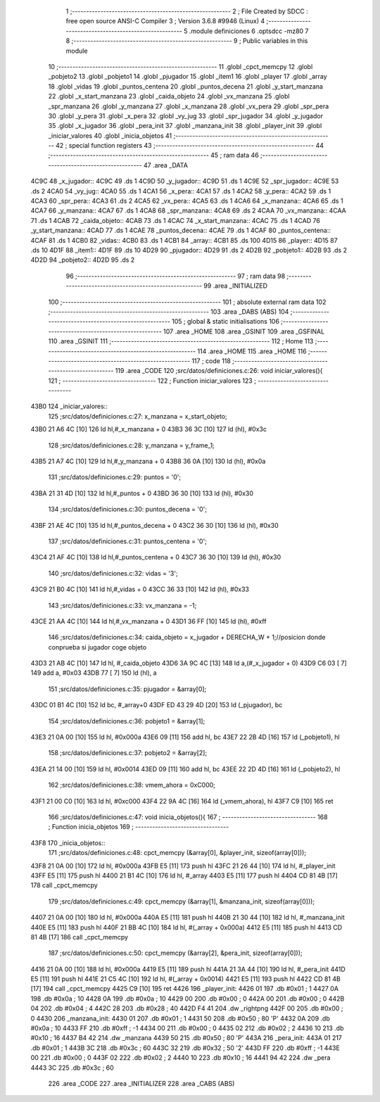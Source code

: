                              1 ;--------------------------------------------------------
                              2 ; File Created by SDCC : free open source ANSI-C Compiler
                              3 ; Version 3.6.8 #9946 (Linux)
                              4 ;--------------------------------------------------------
                              5 	.module definiciones
                              6 	.optsdcc -mz80
                              7 	
                              8 ;--------------------------------------------------------
                              9 ; Public variables in this module
                             10 ;--------------------------------------------------------
                             11 	.globl _cpct_memcpy
                             12 	.globl _pobjeto2
                             13 	.globl _pobjeto1
                             14 	.globl _pjugador
                             15 	.globl _item1
                             16 	.globl _player
                             17 	.globl _array
                             18 	.globl _vidas
                             19 	.globl _puntos_centena
                             20 	.globl _puntos_decena
                             21 	.globl _y_start_manzana
                             22 	.globl _x_start_manzana
                             23 	.globl _caida_objeto
                             24 	.globl _vx_manzana
                             25 	.globl _spr_manzana
                             26 	.globl _y_manzana
                             27 	.globl _x_manzana
                             28 	.globl _vx_pera
                             29 	.globl _spr_pera
                             30 	.globl _y_pera
                             31 	.globl _x_pera
                             32 	.globl _vy_jug
                             33 	.globl _spr_jugador
                             34 	.globl _y_jugador
                             35 	.globl _x_jugador
                             36 	.globl _pera_init
                             37 	.globl _manzana_init
                             38 	.globl _player_init
                             39 	.globl _iniciar_valores
                             40 	.globl _inicia_objetos
                             41 ;--------------------------------------------------------
                             42 ; special function registers
                             43 ;--------------------------------------------------------
                             44 ;--------------------------------------------------------
                             45 ; ram data
                             46 ;--------------------------------------------------------
                             47 	.area _DATA
   4C9C                      48 _x_jugador::
   4C9C                      49 	.ds 1
   4C9D                      50 _y_jugador::
   4C9D                      51 	.ds 1
   4C9E                      52 _spr_jugador::
   4C9E                      53 	.ds 2
   4CA0                      54 _vy_jug::
   4CA0                      55 	.ds 1
   4CA1                      56 _x_pera::
   4CA1                      57 	.ds 1
   4CA2                      58 _y_pera::
   4CA2                      59 	.ds 1
   4CA3                      60 _spr_pera::
   4CA3                      61 	.ds 2
   4CA5                      62 _vx_pera::
   4CA5                      63 	.ds 1
   4CA6                      64 _x_manzana::
   4CA6                      65 	.ds 1
   4CA7                      66 _y_manzana::
   4CA7                      67 	.ds 1
   4CA8                      68 _spr_manzana::
   4CA8                      69 	.ds 2
   4CAA                      70 _vx_manzana::
   4CAA                      71 	.ds 1
   4CAB                      72 _caida_objeto::
   4CAB                      73 	.ds 1
   4CAC                      74 _x_start_manzana::
   4CAC                      75 	.ds 1
   4CAD                      76 _y_start_manzana::
   4CAD                      77 	.ds 1
   4CAE                      78 _puntos_decena::
   4CAE                      79 	.ds 1
   4CAF                      80 _puntos_centena::
   4CAF                      81 	.ds 1
   4CB0                      82 _vidas::
   4CB0                      83 	.ds 1
   4CB1                      84 _array::
   4CB1                      85 	.ds 100
   4D15                      86 _player::
   4D15                      87 	.ds 10
   4D1F                      88 _item1::
   4D1F                      89 	.ds 10
   4D29                      90 _pjugador::
   4D29                      91 	.ds 2
   4D2B                      92 _pobjeto1::
   4D2B                      93 	.ds 2
   4D2D                      94 _pobjeto2::
   4D2D                      95 	.ds 2
                             96 ;--------------------------------------------------------
                             97 ; ram data
                             98 ;--------------------------------------------------------
                             99 	.area _INITIALIZED
                            100 ;--------------------------------------------------------
                            101 ; absolute external ram data
                            102 ;--------------------------------------------------------
                            103 	.area _DABS (ABS)
                            104 ;--------------------------------------------------------
                            105 ; global & static initialisations
                            106 ;--------------------------------------------------------
                            107 	.area _HOME
                            108 	.area _GSINIT
                            109 	.area _GSFINAL
                            110 	.area _GSINIT
                            111 ;--------------------------------------------------------
                            112 ; Home
                            113 ;--------------------------------------------------------
                            114 	.area _HOME
                            115 	.area _HOME
                            116 ;--------------------------------------------------------
                            117 ; code
                            118 ;--------------------------------------------------------
                            119 	.area _CODE
                            120 ;src/datos/definiciones.c:26: void iniciar_valores(){
                            121 ;	---------------------------------
                            122 ; Function iniciar_valores
                            123 ; ---------------------------------
   43B0                     124 _iniciar_valores::
                            125 ;src/datos/definiciones.c:27: x_manzana       =   x_start_objeto;
   43B0 21 A6 4C      [10]  126 	ld	hl,#_x_manzana + 0
   43B3 36 3C         [10]  127 	ld	(hl), #0x3c
                            128 ;src/datos/definiciones.c:28: y_manzana       =   y_frame_1;
   43B5 21 A7 4C      [10]  129 	ld	hl,#_y_manzana + 0
   43B8 36 0A         [10]  130 	ld	(hl), #0x0a
                            131 ;src/datos/definiciones.c:29: puntos          =   '0';
   43BA 21 31 4D      [10]  132 	ld	hl,#_puntos + 0
   43BD 36 30         [10]  133 	ld	(hl), #0x30
                            134 ;src/datos/definiciones.c:30: puntos_decena   =   '0';
   43BF 21 AE 4C      [10]  135 	ld	hl,#_puntos_decena + 0
   43C2 36 30         [10]  136 	ld	(hl), #0x30
                            137 ;src/datos/definiciones.c:31: puntos_centena  =   '0';
   43C4 21 AF 4C      [10]  138 	ld	hl,#_puntos_centena + 0
   43C7 36 30         [10]  139 	ld	(hl), #0x30
                            140 ;src/datos/definiciones.c:32: vidas           =   '3';
   43C9 21 B0 4C      [10]  141 	ld	hl,#_vidas + 0
   43CC 36 33         [10]  142 	ld	(hl), #0x33
                            143 ;src/datos/definiciones.c:33: vx_manzana      =   -1;
   43CE 21 AA 4C      [10]  144 	ld	hl,#_vx_manzana + 0
   43D1 36 FF         [10]  145 	ld	(hl), #0xff
                            146 ;src/datos/definiciones.c:34: caida_objeto    =   x_jugador + DERECHA_W + 1;//posicion donde conprueba si jugador coge objeto
   43D3 21 AB 4C      [10]  147 	ld	hl, #_caida_objeto
   43D6 3A 9C 4C      [13]  148 	ld	a,(#_x_jugador + 0)
   43D9 C6 03         [ 7]  149 	add	a, #0x03
   43DB 77            [ 7]  150 	ld	(hl), a
                            151 ;src/datos/definiciones.c:35: pjugador        =   &array[0];
   43DC 01 B1 4C      [10]  152 	ld	bc, #_array+0
   43DF ED 43 29 4D   [20]  153 	ld	(_pjugador), bc
                            154 ;src/datos/definiciones.c:36: pobjeto1        =   &array[1];
   43E3 21 0A 00      [10]  155 	ld	hl, #0x000a
   43E6 09            [11]  156 	add	hl, bc
   43E7 22 2B 4D      [16]  157 	ld	(_pobjeto1), hl
                            158 ;src/datos/definiciones.c:37: pobjeto2        =   &array[2];
   43EA 21 14 00      [10]  159 	ld	hl, #0x0014
   43ED 09            [11]  160 	add	hl, bc
   43EE 22 2D 4D      [16]  161 	ld	(_pobjeto2), hl
                            162 ;src/datos/definiciones.c:38: vmem_ahora      =   0xC000; 
   43F1 21 00 C0      [10]  163 	ld	hl, #0xc000
   43F4 22 9A 4C      [16]  164 	ld	(_vmem_ahora), hl
   43F7 C9            [10]  165 	ret
                            166 ;src/datos/definiciones.c:47: void inicia_objetos(){
                            167 ;	---------------------------------
                            168 ; Function inicia_objetos
                            169 ; ---------------------------------
   43F8                     170 _inicia_objetos::
                            171 ;src/datos/definiciones.c:48: cpct_memcpy (&array[0], &player_init, sizeof(array[0]));
   43F8 21 0A 00      [10]  172 	ld	hl, #0x000a
   43FB E5            [11]  173 	push	hl
   43FC 21 26 44      [10]  174 	ld	hl, #_player_init
   43FF E5            [11]  175 	push	hl
   4400 21 B1 4C      [10]  176 	ld	hl, #_array
   4403 E5            [11]  177 	push	hl
   4404 CD 81 4B      [17]  178 	call	_cpct_memcpy
                            179 ;src/datos/definiciones.c:49: cpct_memcpy (&array[1], &manzana_init, sizeof(array[0]));
   4407 21 0A 00      [10]  180 	ld	hl, #0x000a
   440A E5            [11]  181 	push	hl
   440B 21 30 44      [10]  182 	ld	hl, #_manzana_init
   440E E5            [11]  183 	push	hl
   440F 21 BB 4C      [10]  184 	ld	hl, #(_array + 0x000a)
   4412 E5            [11]  185 	push	hl
   4413 CD 81 4B      [17]  186 	call	_cpct_memcpy
                            187 ;src/datos/definiciones.c:50: cpct_memcpy (&array[2], &pera_init, sizeof(array[0]));
   4416 21 0A 00      [10]  188 	ld	hl, #0x000a
   4419 E5            [11]  189 	push	hl
   441A 21 3A 44      [10]  190 	ld	hl, #_pera_init
   441D E5            [11]  191 	push	hl
   441E 21 C5 4C      [10]  192 	ld	hl, #(_array + 0x0014)
   4421 E5            [11]  193 	push	hl
   4422 CD 81 4B      [17]  194 	call	_cpct_memcpy
   4425 C9            [10]  195 	ret
   4426                     196 _player_init:
   4426 01                  197 	.db #0x01	; 1
   4427 0A                  198 	.db #0x0a	; 10
   4428 0A                  199 	.db #0x0a	; 10
   4429 00                  200 	.db #0x00	;  0
   442A 00                  201 	.db #0x00	;  0
   442B 04                  202 	.db #0x04	; 4
   442C 28                  203 	.db #0x28	; 40
   442D F4 41               204 	.dw _rightpng
   442F 00                  205 	.db #0x00	; 0
   4430                     206 _manzana_init:
   4430 01                  207 	.db #0x01	; 1
   4431 50                  208 	.db #0x50	; 80	'P'
   4432 0A                  209 	.db #0x0a	; 10
   4433 FF                  210 	.db #0xff	; -1
   4434 00                  211 	.db #0x00	;  0
   4435 02                  212 	.db #0x02	; 2
   4436 10                  213 	.db #0x10	; 16
   4437 B4 42               214 	.dw _manzana
   4439 50                  215 	.db #0x50	; 80	'P'
   443A                     216 _pera_init:
   443A 01                  217 	.db #0x01	; 1
   443B 3C                  218 	.db #0x3c	; 60
   443C 32                  219 	.db #0x32	; 50	'2'
   443D FF                  220 	.db #0xff	; -1
   443E 00                  221 	.db #0x00	;  0
   443F 02                  222 	.db #0x02	; 2
   4440 10                  223 	.db #0x10	; 16
   4441 94 42               224 	.dw _pera
   4443 3C                  225 	.db #0x3c	; 60
                            226 	.area _CODE
                            227 	.area _INITIALIZER
                            228 	.area _CABS (ABS)
